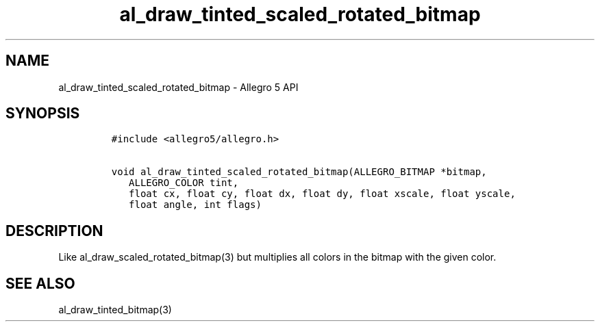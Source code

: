 .TH al_draw_tinted_scaled_rotated_bitmap 3 "" "Allegro reference manual"
.SH NAME
.PP
al_draw_tinted_scaled_rotated_bitmap \- Allegro 5 API
.SH SYNOPSIS
.IP
.nf
\f[C]
#include\ <allegro5/allegro.h>

void\ al_draw_tinted_scaled_rotated_bitmap(ALLEGRO_BITMAP\ *bitmap,
\ \ \ ALLEGRO_COLOR\ tint,
\ \ \ float\ cx,\ float\ cy,\ float\ dx,\ float\ dy,\ float\ xscale,\ float\ yscale,
\ \ \ float\ angle,\ int\ flags)
\f[]
.fi
.SH DESCRIPTION
.PP
Like al_draw_scaled_rotated_bitmap(3) but multiplies all colors in the
bitmap with the given color.
.SH SEE ALSO
.PP
al_draw_tinted_bitmap(3)
